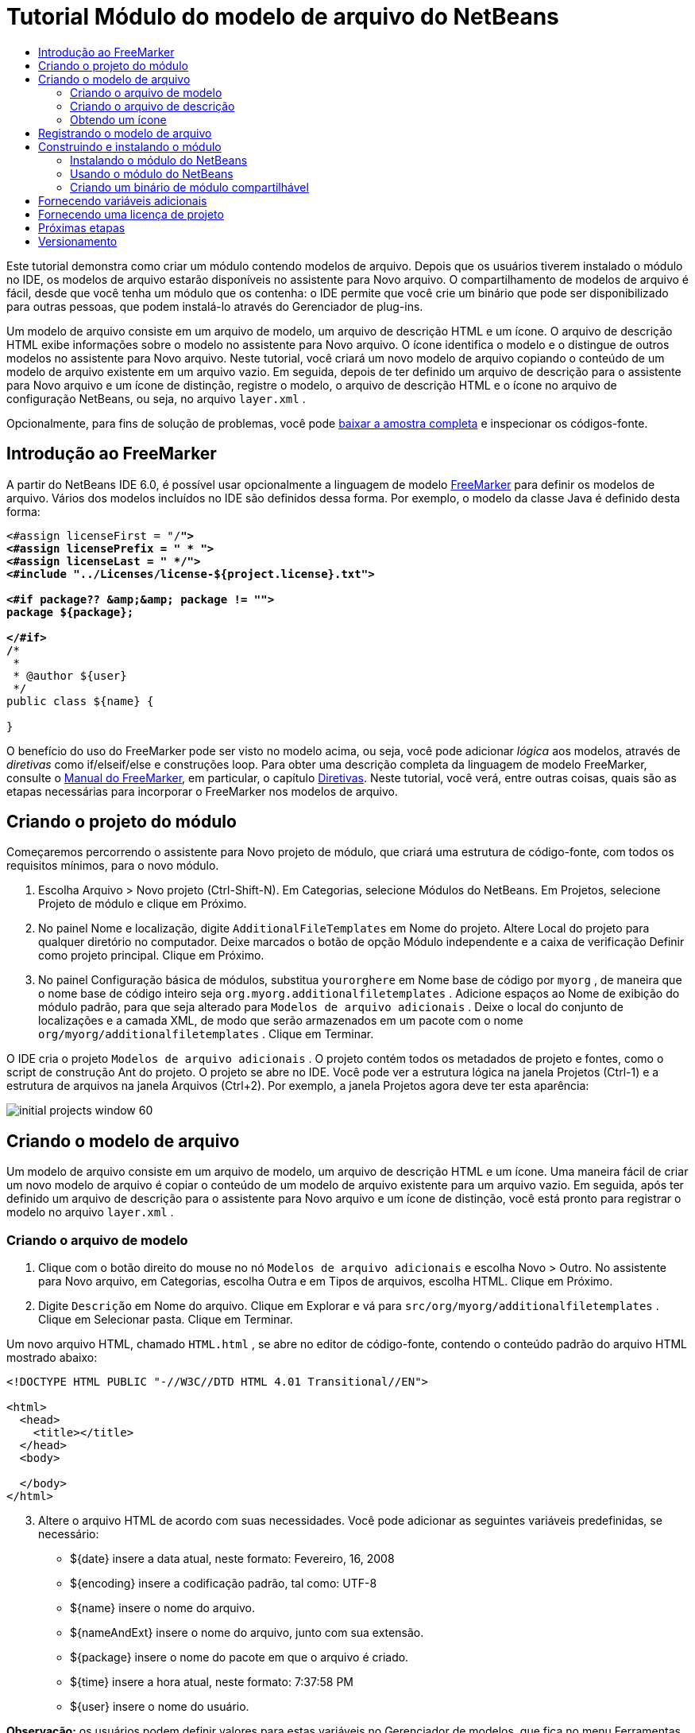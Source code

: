 // 
//     Licensed to the Apache Software Foundation (ASF) under one
//     or more contributor license agreements.  See the NOTICE file
//     distributed with this work for additional information
//     regarding copyright ownership.  The ASF licenses this file
//     to you under the Apache License, Version 2.0 (the
//     "License"); you may not use this file except in compliance
//     with the License.  You may obtain a copy of the License at
// 
//       http://www.apache.org/licenses/LICENSE-2.0
// 
//     Unless required by applicable law or agreed to in writing,
//     software distributed under the License is distributed on an
//     "AS IS" BASIS, WITHOUT WARRANTIES OR CONDITIONS OF ANY
//     KIND, either express or implied.  See the License for the
//     specific language governing permissions and limitations
//     under the License.
//

= Tutorial Módulo do modelo de arquivo do NetBeans
:jbake-type: platform-tutorial
:jbake-tags: tutorials 
:markup-in-source: verbatim,quotes,macros
:jbake-status: published
:syntax: true
:source-highlighter: pygments
:toc: left
:toc-title:
:icons: font
:experimental:
:description: Tutorial Módulo do modelo de arquivo do NetBeans - Apache NetBeans
:keywords: Apache NetBeans Platform, Platform Tutorials, Tutorial Módulo do modelo de arquivo do NetBeans

Este tutorial demonstra como criar um módulo contendo modelos de arquivo. Depois que os usuários tiverem instalado o módulo no IDE, os modelos de arquivo estarão disponíveis no assistente para Novo arquivo. O compartilhamento de modelos de arquivo é fácil, desde que você tenha um módulo que os contenha: o IDE permite que você crie um binário que pode ser disponibilizado para outras pessoas, que podem instalá-lo através do Gerenciador de plug-ins.

Um modelo de arquivo consiste em um arquivo de modelo, um arquivo de descrição HTML e um ícone. O arquivo de descrição HTML exibe informações sobre o modelo no assistente para Novo arquivo. O ícone identifica o modelo e o distingue de outros modelos no assistente para Novo arquivo. Neste tutorial, você criará um novo modelo de arquivo copiando o conteúdo de um modelo de arquivo existente em um arquivo vazio. Em seguida, depois de ter definido um arquivo de descrição para o assistente para Novo arquivo e um ícone de distinção, registre o modelo, o arquivo de descrição HTML e o ícone no arquivo de configuração NetBeans, ou seja, no arquivo  ``layer.xml`` .







Opcionalmente, para fins de solução de problemas, você pode  link:http://plugins.netbeans.org/PluginPortal/faces/PluginDetailPage.jsp?pluginid=3755[baixar a amostra completa] e inspecionar os códigos-fonte.


== Introdução ao FreeMarker

A partir do NetBeans IDE 6.0, é possível usar opcionalmente a linguagem de modelo  link:http://freemarker.org/[FreeMarker] para definir os modelos de arquivo. Vários dos modelos incluídos no IDE são definidos dessa forma. Por exemplo, o modelo da classe Java é definido desta forma:


[source,xml,subs="{markup-in-source}"]
----

<#assign licenseFirst = "/*">
<#assign licensePrefix = " * ">
<#assign licenseLast = " */">
<#include "../Licenses/license-${project.license}.txt">

<#if package?? &amp;&amp; package != "">
package ${package};

</#if>
/**
 *
 * @author ${user}
 */
public class ${name} {

}
----

O benefício do uso do FreeMarker pode ser visto no modelo acima, ou seja, você pode adicionar _lógica_ aos modelos, através de _diretivas_ como if/elseif/else e construções loop. Para obter uma descrição completa da linguagem de modelo FreeMarker, consulte o  link:http://freemarker.org/docs/index.html[Manual do FreeMarker], em particular, o capítulo  link:http://freemarker.org/docs/dgui_template_directives.html[Diretivas]. Neste tutorial, você verá, entre outras coisas, quais são as etapas necessárias para incorporar o FreeMarker nos modelos de arquivo.


== Criando o projeto do módulo

Começaremos percorrendo o assistente para Novo projeto de módulo, que criará uma estrutura de código-fonte, com todos os requisitos mínimos, para o novo módulo.


[start=1]
1. Escolha Arquivo > Novo projeto (Ctrl-Shift-N). Em Categorias, selecione Módulos do NetBeans. Em Projetos, selecione Projeto de módulo e clique em Próximo.


[start=2]
1. No painel Nome e localização, digite  ``AdditionalFileTemplates``  em Nome do projeto. Altere Local do projeto para qualquer diretório no computador. Deixe marcados o botão de opção Módulo independente e a caixa de verificação Definir como projeto principal. Clique em Próximo.


[start=3]
1. No painel Configuração básica de módulos, substitua  ``yourorghere``  em Nome base de código por  ``myorg`` , de maneira que o nome base de código inteiro seja  ``org.myorg.additionalfiletemplates`` . Adicione espaços ao Nome de exibição do módulo padrão, para que seja alterado para  ``Modelos de arquivo adicionais`` . Deixe o local do conjunto de localizações e a camada XML, de modo que serão armazenados em um pacote com o nome  ``org/myorg/additionalfiletemplates`` . Clique em Terminar.

O IDE cria o projeto  ``Modelos de arquivo adicionais`` . O projeto contém todos os metadados de projeto e fontes, como o script de construção Ant do projeto. O projeto se abre no IDE. Você pode ver a estrutura lógica na janela Projetos (Ctrl-1) e a estrutura de arquivos na janela Arquivos (Ctrl+2). Por exemplo, a janela Projetos agora deve ter esta aparência:


image::images/initial-projects-window-60.png[] 


== Criando o modelo de arquivo

Um modelo de arquivo consiste em um arquivo de modelo, um arquivo de descrição HTML e um ícone. Uma maneira fácil de criar um novo modelo de arquivo é copiar o conteúdo de um modelo de arquivo existente para um arquivo vazio. Em seguida, após ter definido um arquivo de descrição para o assistente para Novo arquivo e um ícone de distinção, você está pronto para registrar o modelo no arquivo  ``layer.xml`` .


=== Criando o arquivo de modelo


[start=1]
1. Clique com o botão direito do mouse no nó  ``Modelos de arquivo adicionais``  e escolha Novo > Outro. No assistente para Novo arquivo, em Categorias, escolha Outra e em Tipos de arquivos, escolha HTML. Clique em Próximo.


[start=2]
1. Digite  ``Descrição``  em Nome do arquivo. Clique em Explorar e vá para  ``src/org/myorg/additionalfiletemplates`` . Clique em Selecionar pasta. Clique em Terminar.

Um novo arquivo HTML, chamado  ``HTML.html`` , se abre no editor de código-fonte, contendo o conteúdo padrão do arquivo HTML mostrado abaixo:


[source,html]
----

<!DOCTYPE HTML PUBLIC "-//W3C//DTD HTML 4.01 Transitional//EN">

<html>
  <head>
    <title></title>
  </head>
  <body>
  
  </body>
</html>
----


[start=3]
1. Altere o arquivo HTML de acordo com suas necessidades. Você pode adicionar as seguintes variáveis predefinidas, se necessário:

* ${date} insere a data atual, neste formato: Fevereiro, 16, 2008
* ${encoding} insere a codificação padrão, tal como: UTF-8
* ${name} insere o nome do arquivo.
* ${nameAndExt} insere o nome do arquivo, junto com sua extensão.
* ${package} insere o nome do pacote em que o arquivo é criado.
* ${time} insere a hora atual, neste formato: 7:37:58 PM
* ${user} insere o nome do usuário.

*Observação:* os usuários podem definir valores para estas variáveis no Gerenciador de modelos, que fica no menu Ferramentas. Lá, eles rolam para o final, para "Propriedades da configuração do usuário". O arquivo  ``user.properties``  nesse nó pode ser usado para definir os valores acima, para substituir os fornecidos pelo sistema. Entretanto, geralmente, os usuários não fazem isso porque os valores padrão das variáveis acima fazem um bom trabalho.

Além das variáveis predefinidas, você pode fornecer variáveis adicionais aos usuários, através do módulo. Isto será explicado posteriormente neste tutorial. A lista completa de diretivas do FreeMarker também pode ser usada para adicionar lógica ao modelo:

* #assign
* #else
* #elseif
* #end
* #foreach
* #if
* #include
* #list
* #macro
* #parse
* #set
* #stop

Como um exemplo, observe a definição do modelo da classe Java:


[source,xml,subs="{markup-in-source}"]
----

<#assign licenseFirst = "/*">
<#assign licensePrefix = " * ">
<#assign licenseLast = " */">
<#include "../Licenses/license-${project.license}.txt">

<#if package?? &amp;&amp; package != "">
package ${package};

</#if>
/**
 *
 * @author ${user}
 */
public class ${name} {

}
----

Para obter informações sobre a diretiva #assign, consulte <<license,Fornecendo uma licença de projeto>>. Para obter uma descrição completa da linguagem de modelo FreeMarker, consulte o  link:http://freemarker.org/docs/index.html[Manual do FreeMarker], em particular, o capítulo  link:http://freemarker.org/docs/dgui_template_directives.html[Diretivas].


=== Criando o arquivo de descrição


[start=1]
1. Clique com o botão direito do mouse no nó  ``org.myorg.additionalfiletemplates``  e escolha Novo > Outro. Em Categorias, escolha Outro. Em Tipos de arquivo, escolha Arquivo HTML. Clique em Próximo. Digite  ``HTML``  em Nome do arquivo. Clique em Explorar e vá para  ``src/org/myorg/additionalfiletemplates`` . Clique em Selecionar pasta. Clique em Terminar.

Um arquivo HTML vazio é aberto no Editor de código-fonte e seu nó aparece na janela Projetos.


[start=2]
1. Digite " ``Creates new HTML file`` " (sem as aspas) entre as marcas  ``<body>`` , para que o arquivo tenha esta aparência:

[source,html]
----

<!DOCTYPE HTML PUBLIC "-//W3C//DTD HTML 4.01 Transitional//EN">
<html>
   <head>
      <title></title>
   </head>
   <body>
      Creates new HTML file.
   </body></html>
----


=== Obtendo um ícone

O ícone acompanha o modelo de arquivo no assistente para Novo arquivo. Ele o identifica e o distingue de outros modelos de arquivo. O ícone deve ter uma dimensão de 16x16 pixels.

Nomeie o ícone como  ``icon.png``  e adicione-o ao pacote  ``org.myorg.additionalfiletemplates`` .

A janela Projetos agora deve ter esta aparência:


image::images/final-projects-window-60.png[]



== Registrando o modelo de arquivo

Depois de ter criado o modelo de arquivo, você deverá registrá-lo no sistema de arquivos do sistema NetBeans. Esta é a finalidade do arquivo  ``layer.xml`` .


[start=1]
1. Adicione a seguinte entrada entre as marcas  ``<filesystem>``  no arquivo  ``layer.xml`` :

[source,xml,subs="{markup-in-source}"]
----

<folder name="Templates">
        
        <folder name="Other">
            
            <attr name="SystemFileSystem.localizingBundle" stringvalue="org.myorg.additionalfiletemplates.Bundle"/>
            <file name="MyHTML.html" url="HTML.html">
                <attr name="template" boolvalue="true"/>
                <attr name="SystemFileSystem.localizingBundle" stringvalue="org.myorg.additionalfiletemplates.Bundle"/>
                <attr name="SystemFileSystem.icon" urlvalue="nbresloc:/org/myorg/additionalfiletemplates/icon.png"/>
                <attr name="templateWizardURL" urlvalue="nbresloc:/org/myorg/additionalfiletemplates/Description.html"/>
                *<!--Use this line only if your template makes use of the FreeMarker template language:-->*
                <attr name="javax.script.ScriptEngine" stringvalue="freemarker"/>
            </file>
            
        </folder>
        
</folder>
----


[start=2]
1. Adicione o nome de exibição ao arquivo  ``Bundle.properties`` :


[source,java,subs="{markup-in-source}"]
----

Templates/Other/MyHTML.html=Meu arquivo HTML
----



== Construindo e instalando o módulo

O IDE utiliza um script de construção Ant para construir e instalar seu módulo. O script de construção é criado quando o projeto de modulo é criado.


=== Instalando o módulo do NetBeans

Na janela Projetos, clique com o botão direito do mouse no projeto  ``Modelos de arquivo adicionais``  e escolha Instalar/recarregar na plataforma de destino.

O módulo é construído e instalado no IDE ou na plataforma de destino. A plataforma ou IDE de destino se abre, de modo que você possa experimentar o novo módulo. O IDE ou a plataforma de destino padrão é a instalação usada pela instância atual do IDE de desenvolvimento.

*Observação:* ao executar o módulo, você usará um diretório de usuário de teste temporário, não o diretório de usuário do IDE de desenvolvimento.


=== Usando o módulo do NetBeans


[start=1]
1. Escolha Arquivo > Novo projeto (Ctrl-Shift-N) e crie um novo projeto.


[start=2]
1. Clique com o botão direito no projeto e escolha Novo > Outro. O assistente para Novo arquivo é aberto e exibe a nova categoria com seu novo tipo de arquivo. Ele deve ter a aparência semelhante a esta, embora seu ícone provavelmente seja diferente:


image::images/new-file-wizard-60.png[]


[start=3]
1. Selecione o novo tipo de arquivo, clique em Próximo e crie um novo arquivo. Quando você clicar em Terminar, o Editor de código-fonte deverá exibir o modelo recém-criado.


=== Criando um binário de módulo compartilhável


[start=1]
1. Na janela Projetos, clique com o botão direito do mouse no projeto  ``Modelos de arquivo adicionais``  e escolha Criar NBM.

O arquivo NBM é criado e você pode visualizá-lo na janela Arquivos (Ctrl+-2):


image::images/shareable-nbm-60.png[]


[start=2]
1. Disponibilize-o a outras pessoas através de, por exemplo, email.


== Fornecendo variáveis adicionais

Como discutido anteriormente, é possível complementar as variáveis predefinidas, como ${user} e ${time}, com as suas próprias. Por exemplo, você pode definir o seu modelo da seguinte forma, se desejar passar uma variável representando uma lista de nomes:


[source,html]
----

<!DOCTYPE HTML PUBLIC "-//W3C//DTD HTML 4.01 Transitional//EN">

<html>
  <head>
    <title></title>
  </head>
  <body>
  
        <#list names as oneName>
            <b&amp;gt${oneName}</b&amp;gt
        </#list>

  </body>
</html>
----

Acima, a diretiva #list do FreeMarker itera por meio de uma variável chamada "names", com cada instância chamada "oneName". Cada valor da iteração é impresso no arquivo, entre marcas de negrito. O valor de "names" poderia vir de uma série de locais, geralmente do painel de um assistente, onde o usuário, neste caso, teria selecionado um conjunto de nomes de uma lista.

Para habilitar a variável acima, ou seja, para iterar através de uma nova variável, consulte  link:http://netbeans.dzone.com/news/freemarker-netbeans-ide-60-first-scenario[FreeMarker no NetBeans IDE 6.0: Primeiro cenário] e veja a discussão de  ``DataObject.createFromTemplate(df, targetName, hashMap)``  nesta  link:http://blogs.oracle.com/geertjan/entry/freemarker_baked_into_netbeans_ide1[entrada de blog]. 


== Fornecendo uma licença de projeto

Um ponto ainda não discutido está relacionado à diretiva #assign do FreeMarker, que só é relevante se você estiver interessado em permitir que o usuário gere uma licença de projeto quando o arquivo for criado. Para atender às necessidades de licenciamento do usuário, você pode fornecer diretivas de licenciamento no modelo de arquivo. Depois, todos os arquivos no projeto do usuário serão criados com as diretivas de licenciamento fornecidas.

Para compreender isto, realize as seguintes etapas:


[start=1]
1. Vá para o menu Ferramentas. Escolha Modelos. Abra o modelo Java | Classe Java no editor:


image::http://blogs.oracle.com/geertjan/resource/freemarker-in-nb-2.png[]


[start=2]
1. O modelo acima, e as ramificações de sua definição no FreeMarker, foram discutidos anteriormente. Entretanto, vamos analisar especificamente as quatro primeiras linhas:


[source,java,subs="{markup-in-source}"]
----

<#assign licenseFirst = "/*">
<#assign licensePrefix = " * ">
<#assign licenseLast = " */">
<#include "../Licenses/license-${project.license}.txt">
----

Estas quatro linhas têm a ver com _licenciamento_. A última linha determina a licença que será usada, por projeto. As três primeiras determinam os caracteres na frente e atrás de cada linha da licença. Acima há quatro linhas para os arquivos de código-fonte Java. Aqui está o mesmo conjunto de definições que você encontrará no início do modelo de arquivo de propriedades:


[source,java,subs="{markup-in-source}"]
----

<#assign licensePrefix = "# ">
<#include "../Licenses/license-${project.license}.txt">
----

A primeira linha informa que cada linha na licença terá como prefixo um "# ", em vez de um "*", que é o prefixo de arquivos de código-fonte Java (com "/*" para a primeira linha e " */" para a última linha). Para verificar isto, crie um arquivo de código-fonte Java e crie um arquivo de propriedades. Você verá uma licença em ambos os casos. Entretanto, os caracteres de prefixo e sufixo de cada linha são diferentes, devido às definições acima.


[start=3]
1. Agora, vamos analisar a própria licença. Observe esta linha nos modelos acima:


[source,java,subs="{markup-in-source}"]
----

<#include "../Licenses/license-${project.license}.txt">
----

Em particular, observe esta parte:


[source,java,subs="{markup-in-source}"]
----

${project.license}
----

Coloque-a, como uma chave, no arquivo  ``nbproject/project.properties``  do aplicativo. Agora adicione um valor. Por exemplo:


[source,java,subs="{markup-in-source}"]
----

project.license=apache
----

Agora, observe o Gerenciador de modelos novamente, na pasta Licenças. Você verá alguns modelos nela. Crie um novo chamado " ``license-apache.txt`` ". Por enquanto, você só pode copiar um existente e colá-lo na mesma categoria no Gerenciador de modelos. Depois, na próxima vez que você criar um arquivo definido por um modelo do FreeMarker que inclua esta linha:


[source,java,subs="{markup-in-source}"]
----

<#include "../Licenses/license-${project.license}.txt">
----

...você terá a licença especificada incorporada ao arquivo recém-criado.

Em resumo, o NetBeans IDE 6.0 permite que o usuário defina, por projeto, a licença que cada um dos arquivos deve exibir. Além disso, imagine se o usuário precisar criar um novo projeto com uma licença diferente. Supondo que o usuário tenha um conjunto de licenças definido no Gerenciador de modelos, o uso de uma nova licença é tão simples quanto adicionar uma chave ou um par de valores ao arquivo  ``nbproject/project.properties`` . Isso só é possível agora graças ao suporte a FreeMarker no NetBeans IDE 6.0. Para mais leituras sobre licenciamento, especialmente os comentários ao final dele, consulte  link:http://blogs.oracle.com/geertjan/date/20071126[esta entrada do blog].



link:http://netbeans.apache.org/community/mailing-lists.html[Envie-nos seus comentários]



== Próximas etapas

Para obter mais informações sobre a criação e o desenvolvimento de módulos do NetBeans, consulte os seguintes recursos:

*  link:https://netbeans.apache.org/kb/docs/platform.html[Outros tutoriais relacionados]

*  link:https://bits.netbeans.org/dev/javadoc/[Javadoc da API da NetBeans ]


== Versionamento

|===
|*Versão* |*Data* |*Alterações* 

|1 |26 de junho de 2005 |Versão inicial 

|2 |28 de junho de 2005 |

* Marcas de negrito adicionadas ao arquivo descritor para mostrar que a caixa Descrição exibe marcas HTML.
* Atributos de classificação adicionados.
* Nomes de exibição movidos para Bundle.properties.
* Captura de tela alterada em "Usando o plug-in do NetBeans".
* ".template" adicionado como extensão do arquivo "BrandedJavaClass" porque  ``layer.xml``  procura um arquivo chamado "BrandedJavaClass.template". Além disso, a captura de tela da janela Projetos foi alterada no final da seção "Criando o modelo de arquivo" para refletir a extensão ".template".
 

|3 |2 de outubro de 2005 |

* Tutorial percorrido por completo com a última compilação. Várias alterações feitas, especialmente porque Modelos substitui a janela Opções em modelos.
* Adição do 2o e 3o parágrafos à introdução, para explicar que este tutorial não é necessário se você estiver criando um novo tipo de arquivo.
 

|4 |3 de outubro de 2005 |

* templateWizard[Iterator|URL] alterado em layer.xml para instanciar [Iterator|WizardURL] porque templateWizard[Iterator|URL] ficará obsoleto.
 

|5 |16 de março de 2006 |

* Tutorial percorrido por completo, espaço entre linhas ajustado um pouco, tudo funcionando perfeitamente.
* É preciso substituir as capturas de tela porque os ícones estão um pouco diferentes.
* É preciso adicionar um ícone ao documento, não apenas fazer referência à localização.
* É preciso mostrar como vários modelos de arquivo podem ser criados ao mesmo tempo no assistente para Novo arquivo.
 

|6 |12 de setembro de 2006 |

* Tutorial percorrido por completo em NetBeans IDE 5.5 Beta 2.
* Sem problemas, funcionou exatamente como descrito.
* Algumas capturas de tela atualizadas.
* Recuos corrigidos no código.
 

|7 |9 de junho de 2007 |Início da atualização para o NetBeans 6. 

|8 |16 de fevereiro de 2008 |Início da migração das informações de  link:http://blogs.oracle.com/geertjan/entry/freemarker_baked_into_netbeans_ide1[esta entrada de blog],  link:http://blogs.oracle.com/geertjan/entry/freemarker_baked_into_netbeans_ide2[esta entrada de blog] e  link:http://blogs.oracle.com/geertjan/date/20071126[esta entrada de blog] e  link:http://netbeans.dzone.com/news/freemarker-netbeans-ide-60-first-scenario[este artigo] para este tutorial. 

|9 |15 de abril de 2008 |Estilos (emblema, índice analítico, tabela de software necessário) atualizados para o novo formato. 
|===

